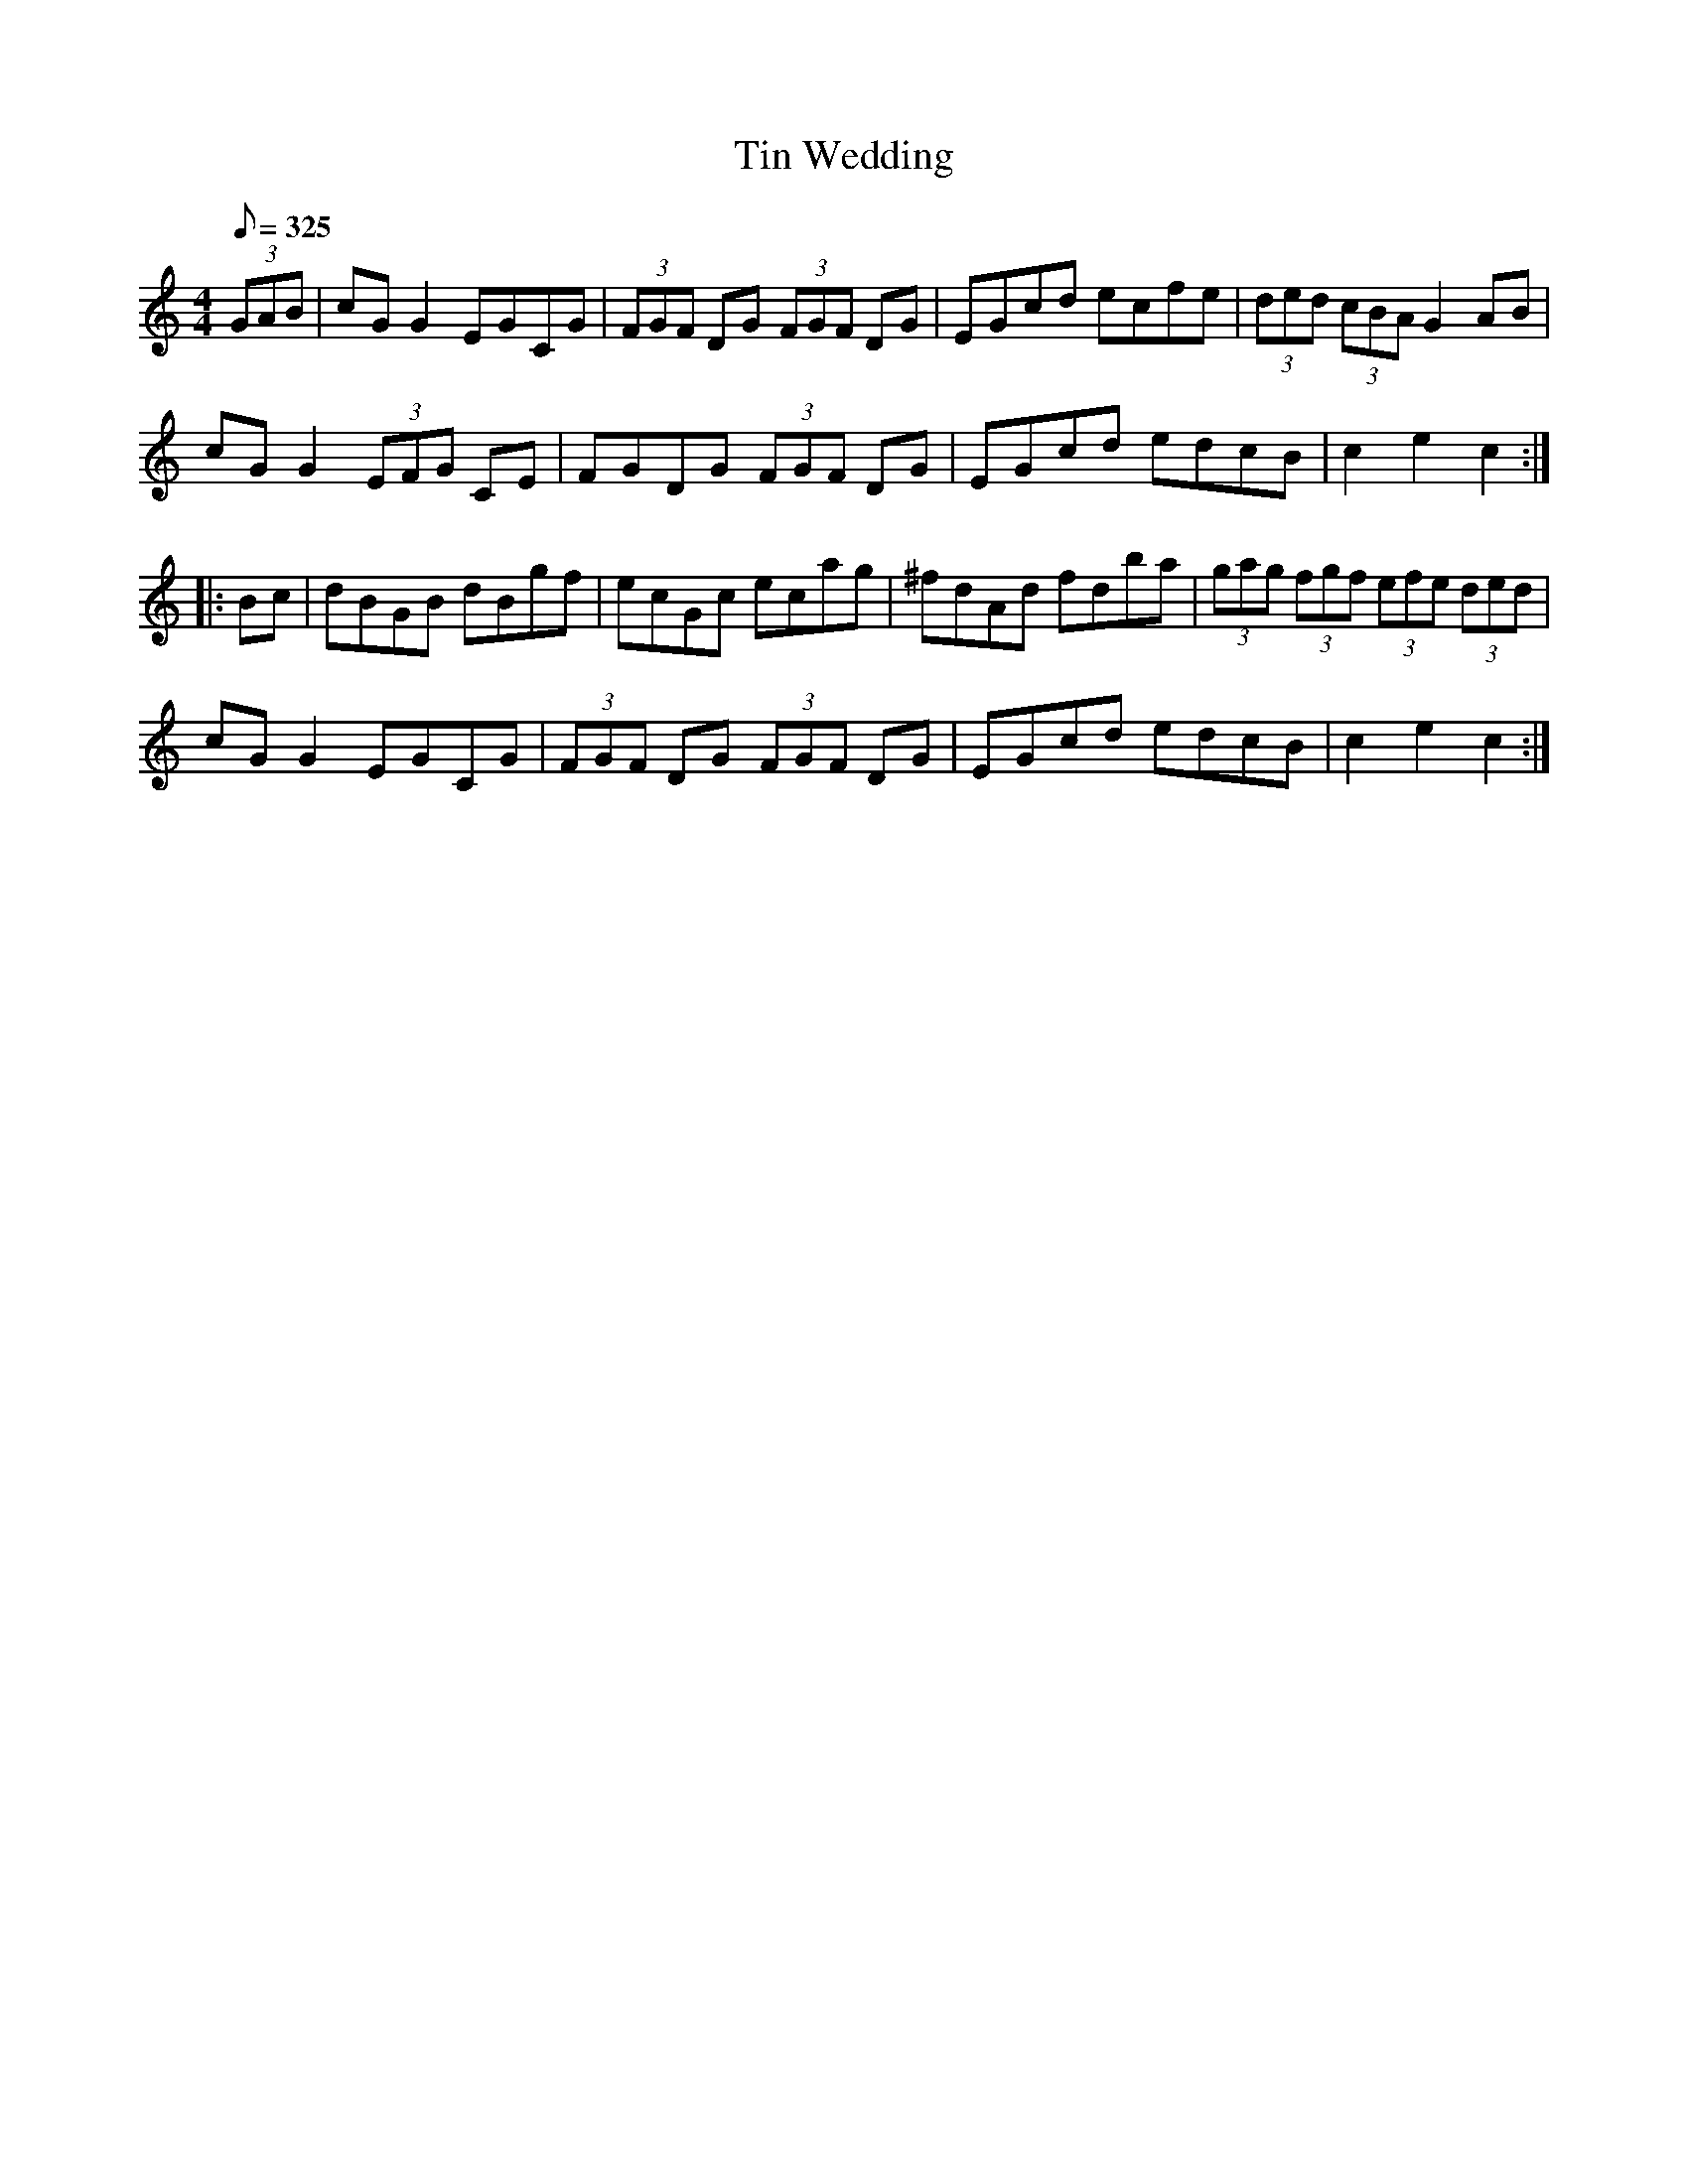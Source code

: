 X: 1
T: Tin Wedding
M: 4/4
L: 1/8
Q: 325
S: Luke O'Malley vol 1
R: hornpipe
K: C
(3GAB |cG G2 EGCG|(3FGF DG (3FGF DG|EGcd ecfe|(3ded (3cBA G2 AB|
cG G2 (3EFG CE | FGDG (3FGF DG | EGcd edcB | c2 e2 c2 :|
|: Bc | dBGB dBgf | ecGc ecag | ^fdAd fdba | (3gag (3fgf (3efe (3ded|
cG G2 EGCG | (3FGF DG (3FGF DG | EGcd edcB | c2 e2 c2 :|
